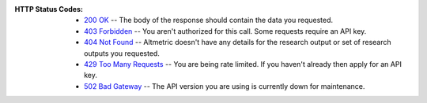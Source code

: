 :HTTP Status Codes:

  - `200 OK <https://www.rfc-editor.org/rfc/rfc9110.html#name-200-ok>`_ -- The body of the response should contain the data you requested.
  - `403 Forbidden <https://www.rfc-editor.org/rfc/rfc9110.html#name-403-forbidden>`_ -- You aren't authorized for this call. Some requests require an API key.
  - `404 Not Found <https://www.rfc-editor.org/rfc/rfc9110.html#name-404-not-found>`_ -- Altmetric doesn't have any details for the research output or set of research outputs you requested. 
  - `429 Too Many Requests <https://www.rfc-editor.org/rfc/rfc6585#section-4>`_ -- You are being rate limited. If you haven't already then apply for an API key.
  - `502 Bad Gateway <https://www.rfc-editor.org/rfc/rfc9110.html#name-502-bad-gateway>`_ -- The API version you are using is currently down for maintenance.
